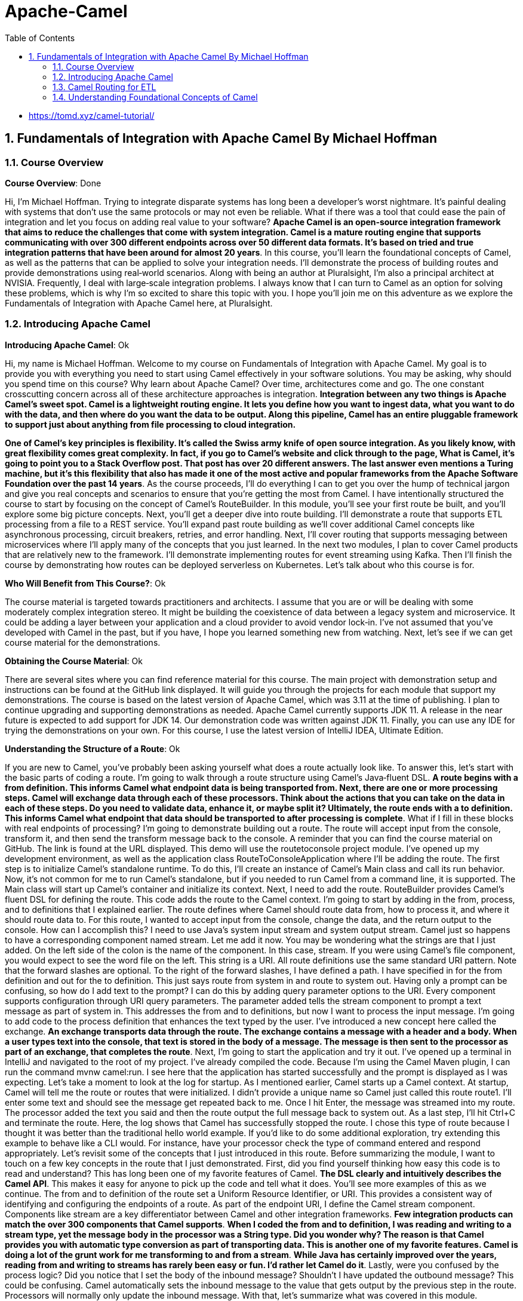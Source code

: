 = Apache-Camel
:toc: left
:toclevels: 5
:sectnums:
:sectnumlevels: 5

* https://tomd.xyz/camel-tutorial/

== Fundamentals of Integration with Apache Camel By Michael Hoffman

=== Course Overview

*Course Overview*: Done

Hi, I'm Michael Hoffman. Trying to integrate disparate systems has long been a developer's worst nightmare. It's painful dealing with systems that don't use the same protocols or may not even be reliable. What if there was a tool that could ease the pain of integration and let you focus on adding real value to your software? *Apache Camel is an open‑source integration framework that aims to reduce the challenges that come with system integration. Camel is a mature routing engine that supports communicating with over 300 different endpoints across over 50 different data formats. It's based on tried and true integration patterns that have been around for almost 20 years*. In this course, you'll learn the foundational concepts of Camel, as well as the patterns that can be applied to solve your integration needs. I'll demonstrate the process of building routes and provide demonstrations using real‑world scenarios. Along with being an author at Pluralsight, I'm also a principal architect at NVISIA. Frequently, I deal with large‑scale integration problems. I always know that I can turn to Camel as an option for solving these problems, which is why I'm so excited to share this topic with you. I hope you'll join me on this adventure as we explore the Fundamentals of Integration with Apache Camel here, at Pluralsight.

=== Introducing Apache Camel

*Introducing Apache Camel*: Ok

Hi, my name is Michael Hoffman. Welcome to my course on Fundamentals of Integration with Apache Camel. My goal is to provide you with everything you need to start using Camel effectively in your software solutions. You may be asking, why should you spend time on this course? Why learn about Apache Camel? Over time, architectures come and go. The one constant crosscutting concern across all of these architecture approaches is integration. *Integration between any two things is Apache Camel's sweet spot. Camel is a lightweight routing engine. It lets you define how you want to ingest data, what you want to do with the data, and then where do you want the data to be output. Along this pipeline, Camel has an entire pluggable framework to support just about anything from file processing to cloud integration.*

*One of Camel's key principles is flexibility. It's called the Swiss army knife of open source integration. As you likely know, with great flexibility comes great complexity. In fact, if you go to Camel's website and click through to the page, What is Camel, it's going to point you to a Stack Overflow post. That post has over 20 different answers. The last answer even mentions a Turing machine, but it's this flexibility that also has made it one of the most active and popular frameworks from the Apache Software Foundation over the past 14 years*. As the course proceeds, I'll do everything I can to get you over the hump of technical jargon and give you real concepts and scenarios to ensure that you're getting the most from Camel. I have intentionally structured the course to start by focusing on the concept of Camel's RouteBuilder. In this module, you'll see your first route be built, and you'll explore some big picture concepts. Next, you'll get a deeper dive into route building. I'll demonstrate a route that supports ETL processing from a file to a REST service. You'll expand past route building as we'll cover additional Camel concepts like asynchronous processing, circuit breakers, retries, and error handling. Next, I'll cover routing that supports messaging between microservices where I'll apply many of the concepts that you just learned. In the next two modules, I plan to cover Camel products that are relatively new to the framework. I'll demonstrate implementing routes for event streaming using Kafka. Then I'll finish the course by demonstrating how routes can be deployed serverless on Kubernetes. Let's talk about who this course is for.

*Who Will Benefit from This Course?*: Ok

The course material is targeted towards practitioners and architects. I assume that you are or will be dealing with some moderately complex integration stereo. It might be building the coexistence of data between a legacy system and microservice. It could be adding a layer between your application and a cloud provider to avoid vendor lock‑in. I've not assumed that you've developed with Camel in the past, but if you have, I hope you learned something new from watching. Next, let's see if we can get course material for the demonstrations.

*Obtaining the Course Material*: Ok

There are several sites where you can find reference material for this course. The main project with demonstration setup and instructions can be found at the GitHub link displayed. It will guide you through the projects for each module that support my demonstrations. The course is based on the latest version of Apache Camel, which was 3.11 at the time of publishing. I plan to continue upgrading and supporting demonstrations as needed. Apache Camel currently supports JDK 11. A release in the near future is expected to add support for JDK 14. Our demonstration code was written against JDK 11. Finally, you can use any IDE for trying the demonstrations on your own. For this course, I use the latest version of IntelliJ IDEA, Ultimate Edition.

*Understanding the Structure of a Route*: Ok

If you are new to Camel, you've probably been asking yourself what does a route actually look like. To answer this, let's start with the basic parts of coding a route. I'm going to walk through a route structure using Camel's Java‑fluent DSL. *A route begins with a from definition. This informs Camel what endpoint data is being transported from. Next, there are one or more processing steps. Camel will exchange data through each of these processors. Think about the actions that you can take on the data in each of these steps. Do you need to validate data, enhance it, or maybe split it? Ultimately, the route ends with a to definition. This informs Camel what endpoint that data should be transported to after processing is complete*. What if I fill in these blocks with real endpoints of processing? I'm going to demonstrate building out a route. The route will accept input from the console, transform it, and then send the transform message back to the console. A reminder that you can find the course material on GitHub. The link is found at the URL displayed. This demo will use the routetoconsole project module. I've opened up my development environment, as well as the application class RouteToConsoleApplication where I'll be adding the route. The first step is to initialize Camel's standalone runtime. To do this, I'll create an instance of Camel's Main class and call its run behavior. Now, it's not common for me to run Camel's standalone, but if you needed to run Camel from a command line, it is supported. The Main class will start up Camel's container and initialize its context. Next, I need to add the route. RouteBuilder provides Camel's fluent DSL for defining the route. This code adds the route to the Camel context. I'm going to start by adding in the from, process, and to definitions that I explained earlier. The route defines where Camel should route data from, how to process it, and where it should route data to. For this route, I wanted to accept input from the console, change the data, and the return output to the console. How can I accomplish this? I need to use Java's system input stream and system output stream. Camel just so happens to have a corresponding component named stream. Let me add it now. You may be wondering what the strings are that I just added. On the left side of the colon is the name of the component. In this case, stream. If you were using Camel's file component, you would expect to see the word file on the left. This string is a URI. All route definitions use the same standard URI pattern. Note that the forward slashes are optional. To the right of the forward slashes, I have defined a path. I have specified in for the from definition and out for the to definition. This just says route from system in and route to system out. Having only a prompt can be confusing, so how do I add text to the prompt? I can do this by adding query parameter options to the URI. Every component supports configuration through URI query parameters. The parameter added tells the stream component to prompt a text message as part of system in. This addresses the from and to definitions, but now I want to process the input message. I'm going to add code to the process definition that enhances the text typed by the user. I've introduced a new concept here called the exchange. *An exchange transports data through the route. The exchange contains a message with a header and a body. When a user types text into the console, that text is stored in the body of a message. The message is then sent to the processor as part of an exchange, that completes the route*. Next, I'm going to start the application and try it out. I've opened up a terminal in IntelliJ and navigated to the root of my project. I've already compiled the code. Because I'm using the Camel Maven plugin, I can run the command mvnw camel:run. I see here that the application has started successfully and the prompt is displayed as I was expecting. Let's take a moment to look at the log for startup. As I mentioned earlier, Camel starts up a Camel context. At startup, Camel will tell me the route or routes that were initialized. I didn't provide a unique name so Camel just called this route route1. I'll enter some text and should see the message get repeated back to me. Once I hit Enter, the message was streamed into my route. The processor added the text you said and then the route output the full message back to system out. As a last step, I'll hit Ctrl+C and terminate the route. Here, the log shows that Camel has successfully stopped the route. I chose this type of route because I thought it was better than the traditional hello world example. If you'd like to do some additional exploration, try extending this example to behave like a CLI would. For instance, have your processor check the type of command entered and respond appropriately. Let's revisit some of the concepts that I just introduced in this route. Before summarizing the module, I want to touch on a few key concepts in the route that I just demonstrated. First, did you find yourself thinking how easy this code is to read and understand? This has long been one of my favorite features of Camel. *The DSL clearly and intuitively describes the Camel API*. This makes it easy for anyone to pick up the code and tell what it does. You'll see more examples of this as we continue. The from and to definition of the route set a Uniform Resource Identifier, or URI. This provides a consistent way of identifying and configuring the endpoints of a route. As part of the endpoint URI, I define the Camel stream component. Components like stream are a key differentiator between Camel and other integration frameworks. *Few integration products can match the over 300 components that Camel supports*. *When I coded the from and to definition, I was reading and writing to a stream type, yet the message body in the processor was a String type. Did you wonder why? The reason is that Camel provides you with automatic type conversion as part of transporting data. This is another one of my favorite features. Camel is doing a lot of the grunt work for me transforming to and from a stream*. *While Java has certainly improved over the years, reading from and writing to streams has rarely been easy or fun. I'd rather let Camel do it*. Lastly, were you confused by the process logic? Did you notice that I set the body of the inbound message? Shouldn't I have updated the outbound message? This could be confusing. Camel automatically sets the inbound message to the value that gets output by the previous step in the route. Processors will normally only update the inbound message. With that, let's summarize what was covered in this module.

*Summarizing the Module*: Ok

In this module, I introduced you to the Apache Camel framework. You built your first route using features of Apache Camel. Hopefully the demonstration gave you a glimpse of Camel's simplicity and power. Next, I covered four key concepts. I focused on the process of *building a route*. This included defining the input, processing, and output steps of a route. I used the *Java DSL* for building the route. The DSL offers a simple‑to‑understand and intuitive way to interact with Camel's API. I implemented a *processor* to show you how to manipulate data in transport. And finally, I explained how that transported data is captured as part of an *exchange*. In the next module, you'll be able to take what you've learned and expand upon it with a slightly more complex route. I'll show you some additional approaches for making your route production ready, *including error handling, logging, and configuration*. The goal will be to build a route for ETL processing from a file to a REST service.

=== Camel Routing for ETL

*Module Overview*: Ok

The last module was meant to get you acclimated with Apache Camel. You saw some of the basics of route building, and you were introduced to several foundational concepts. This module is going to cover the end‑to‑end delivery of a Camel route When selecting Camel as an integration framework, there is some analysis you need to do. I'll be covering several considerations that you're going to need to make as part of selecting Camel. Some questions will include, what is the approach for middleware in your system? What type of architecture do you support? What are the key drivers for selecting Camel over other integration products? Next, I'll show you the process of designing a route. Route design starts with component selection. You need to define what the route endpoints are. You need to choose which component will service the endpoint and how the endpoint will be configured. Finally, you need to design the rules for processing the data. As a final step, I'll demonstrate implementing the route logic. Route implementation can be done iteratively. You will also need to choose a strategy for testing the route once it's built. By the end of the module, you should have a complete picture of the route building process. Let's start with analysis.

*Analyzing an Integration Problem*: Ok

In the last module, I spent time answering the question, what is Apache Camel? Now, I want to help you answer the question, why should I use Camel? Is it the right choice to solve my integration problems? Can it work with my architecture? While I can't cover every single scenario you may have, I can provide you a general framework for arriving at a decision. Starting at a macro level, you need to consider the overall approach that you or your company is taking from middleware. If you have integration products already established or cloud‑based middleware services selected, Camel could increase the overall complexity of your middleware. You should be asking yourself, what specific gap or gaps is Camel going to fill that these services can't already provide? *If this is a one‑off integration, introducing Camel means an additional container and a new set of libraries for your system*. You need to consider what impact this is going to have. It's my opinion that Camel is lightweight and viable even with only one route. Finally, I found Camel to be applicable in just about any system architecture approach. Let's cover some common approaches in more detail.

*Integration with a Monolith Architecture*: N/a

* In the current scenario, it is not appicable, so don't worry about it.

I'm showing a simplified view of a monolithic architecture. It has one or more modules, likely to correspond with domains like customer, orders, and warehouse. Usually these modules read from and write to a persistent store. How would you introduce Camel routing in this architecture? It's my opinion that Camel should be a separate service from the monolith. Keeping integration concerns separated from your business logic and transactional concerns allows you to evolve and scale each separately. There are some trade‑offs. The modules in your monolith now need to expose external services for routing. The most common question to ask yourself is, how much refactoring do I need to do to isolate the logic that you're exposing for integration? Your runtime is distributed across a network. This opens a whole host of questions, including those around reliability and observability. Finally, your code is no longer centralized and delivered as a single project. This could result in more complex development and deployment. You may be thinking those are significant challenges. Why not just add Camel directly in the application? If your integration is relatively simple, one strategy is to start with Camel inside the application, but have an eye towards future separation. You can add your route and have it communicate with an integration API as a façade to your business logic. Then, when you separate the routes, the integration API can be externalized. As you add more routes, can you think of some of the scaling issues that you might face? Let's take an example where the integration is from a file. If the file is small, the resource impact to my application will be minor. But what if I have to load a large file? What if I have to integrate more files in the future? The contents of the files are going to be loaded into memory, and the route will consume threads and CPU for processing. You should be asking, how do I assure that my integration doesn't impact important business processing by the application? Next, consider the impact of routing to other endpoints. Let's say that your Camel routes need to integrate with other services like email or messaging. Similar to the file integration concerns, what happens if these services are slow? Again, the route is consuming resources that might be valuable to key business transactions, like placing orders, for example. If scaling becomes or will be a concern, separating your Camel route from your application can greatly reduce the chance of impacting the application itself. It's not foolproof though. A large number of calls to the monolith can still have the same impact on resources. However, there are strategies for reducing impact, such as adding rate limiting to the number of requests processed at a given timeframe. Hopefully this gives you a good breadth of considerations for a monolithic approach to integration. Now let's look at another architecture type.

*Integration with a Microservices Architecture*: N/a

With a microservices architecture, the monolith has been broken up. Front‑end gateway apps have been split from back‑end server processing. The back‑end microservices are then invoked through service discovery. Some of the trade‑offs I mentioned for a monolith are likely to have been solved in the microservices architecture. For example, services are already externally exposed and distributed across the network. I'm again of the opinion that Camel routing logic is a separate service. Camel routes would call services via service discovery, similar to other gateway apps. This approach isn't without its own challenges. Again, you need to consider the impact on key business processes. Similar to the monolith approach, you can follow the strategies that limit the rate of calls to your microservices. For example, you could implement a circuit breaker that trips when a service endpoint begins to time out. Another approach I've seen is to partition out services to different clusters that serve different purposes. You could have one cluster that services requests for business transactions and another cluster that services requests for integration transactions and other back‑office processing. Another consideration is the availability and responsiveness of microservices. Additional consideration may be needed for your integration routes to support things like retry logic and error handling. With an understanding of the middleware and architecture considerations, the last step is reaching a conclusion that Apache Camel is the best option for your integration.

*Drivers for Choosing Camel*: Ok

Earlier, I touched on several features that make Camel popular, including its simple and intuitive *DSL, its support for automatic type conversion, and its support for over 300 components*. In addition to these features, there are several drivers that you need to consider when evaluating Camel. In my opinion, the key driver for choosing Camel is if you are comfortable with custom developing your integration routes. This is opposed other popular integration products such as Apache Nifi, which come with a UI, as well as drag‑and‑drop support for route building. Apache Camel is Java based, which means you need to understand Java in order to build your routes. *If your environment already has a lot of custom development, your Camel service apps will benefit from existing development tools and frameworks, CI/CD pipelines, version control, deployment strategies, and infrastructure. Another driver for choosing Camel is the type of production support that you require for your routes. Camel is a robust framework that provides hooks for viewing the metrics, health, and status of routes*. Unlike other integration products, there's no UI for Camel out of the box; therefore, there's no visualization of support data out of the box. If you are comfortable with building out your own custom view of support data, then Camel might be the right choice for you. Along with observing production status, the maintenance and administration of routes at production time is another consideration to make. *#You should be asking questions such as, do I need to increase thread count in production if processing gets backed up? Or, can I stop an individual route if it's causing performance issues? Camel support strategies for solving these; however, it requires a custom approach#*. 

*Underscoring production support, and a key to success with Camel, is a sound operational strategy. This can ensure integration services are properly managed and maintained. It can also help to keep operating costs lower. For example, other integration products are often centralized and need to always be running. Having separate Camel services means you can turn off individual service runtimes or even individual routes when not being used. Hopefully this provided you with a framework for deciding whether or not to use Apache Camel*. Next, I'm going to provide you with a walkthrough for designing an integration route from scratch.

*What Is the Integration Problem?*: Done

The integration problem for this module focuses on customer data quality. Customers self‑report data on websites. It's possible for this data to be inaccurate or incomplete. In fact, it's common for companies to have entire departments dedicated to the accuracy of customer data. Having accurate account data can support a business in a variety of ways. For example, it can assure packages are shipped correctly without additional fees or it can determine if a company is creditworthy. Let's focus on the challenge of shipping addresses. A common business practice is to send customer data to a third‑party entity and receive back address corrections. This helps assure that packages are delivered to the correct customer address. Here, you see a sample of the CSV file contents that would be the basis for this module's demonstration. Processing file contents is a common ETL integration problem. Extracting from a file needs to take different sources and formats into consideration. Transformation complexity depends on how dispirit the source and destination formats are, as well as the rules to be applied. Loading the data also has several considerations, for example, the performance and availability of the destination.

*Designing the Route*: Done

With this integration problem as our context, how do you go about designing a Camel route to solve it? I plan to walk you through my approach to basic route design. Hopefully it could serve as a foundation for your own approach. As the course proceeds, I'll build on this foundation by covering more advanced design considerations, such as notifications, error handling, and asynchronous processing. A good starting point of route design is understanding the frequency of route execution. *Camel supports several options for executing routes on a scheduled basis, including a cron‑based scheduler, support for Quartz, and support for Spring Scheduler. If your route doesn't execute on a schedule, Camel also supports a polling consumer. This approach is for more frequent execution, such as polling a file directory every 10 seconds for new files. Camel also supports executing your routes on demand*. This approach is often paired with scheduled route execution. For example, if a scheduled route fails to run over the weekend because of a corrupt file, I can fix and load a valid file and then run the route on demand.

*Component Selection*: Done

For our route, a file can be dropped to a shared drive at any time. To read the file, I'll be using a Camel component. Several Camel components support a pluggable consumer where I can define my strategy for execution frequency. What does this mean? It means that I can directly configure the component to run on either a scheduled or a polling basis. The next step is to select the components that you'll be routing from and routing to. Apache Camel proclaims itself the Swiss army knife of integration. In most cases, finding the right component is easy. For example, to route to Amazon's SNS service, you use the AWS SNS component. In some cases though, component selection is truly like a Swiss army knife. You need to check five different slots on the knife in order to find the right tool to use. The best way I found to discover the right component is to browse the main component list on the Camel website. The link I'm displaying provides the latest list. For our route, the core file component will be sufficient. If you need to read the file using FTP or from providers like AWS and Google, Camel can also support you. The file component will read the shipping address file from a file system. Along with reading the file, the component includes many other features to support your file processing requirements. Once you choose a component, it's important to look through its page on the Camel website. You'll want to explore the options, defaults, and potential challenges. This will help you prevent surprises and ensure a successful delivery. As with all Camel routes, a component is used as part of a URI to define an endpoint. *The component name is file and the URI path is a directory on the file system. One option I plan to use for the route is include. The value for the include option is a filter. The filter is a regex pattern that tells Camel if a file name in the directory should be included for processing. The second option I plan to use is the move option. After Camel processes a file, it will move or archive the file from the directory path to the value that I specify in this option*. As I mentioned earlier, the file component supports a strategy for the frequency of execution. For this route, I'll just use the default behavior, which is to constantly pull the directory for new files. Now I need to select the component type I'll be routing to. The route needs to make a REST call to a service so it would seem obvious that a REST component would be the best option. Here is one instance where component selection can become confusing. I've listed six different components that support producing a REST call. Again, making the right selection does require reviewing the component page and ensuring it meets your requirements. For most routes that need to call REST endpoints, the REST component should be sufficient. Configuring the REST component is pretty straightforward. The URI defines the HTTP method to be used in the path of the service call. The only option I plan to set is the host of the service.

*Designing Route Processing Steps*: Done

To recap the design to this point, the route will start by polling and reading a file from a share drive. And the route will end by calling a REST component with the file contents. The last step of design is to process the data from the file, transform each line, and then send the data to the service. The step of designing and implementing raw processing requires a strategy. You know your starting point, and you know your destination, but you need to figure out what steps to take in order to get there. *The Camel framework is built on the pattern of pipes and filters. In order to get the most benefit out of using Camel, I need to think about how I can break a processing problem down into chunks or steps. Each step or filter has an input and an output. The output of one filter becomes the input of the next filter. This allows me to chain the steps of processing together and easily add or remove a step of logic, if needed. Pipes then connect one filter to the next*. Throughout the design of your processing steps, you should be asking yourself, does Camel provide a feature for this requirement or do I really need to write my own logic? Ideally, you want to leverage Camel as much as possible as it reduces the time and effort of having to build, test, and maintain your own custom logic. I'm going to walk you through the strategy I follow for flushing out the processing design. I start by determining the data types coming to and from my routing components. Then, I determine what logic is needed to transform the data and complete the route. The route is processing files in CSV format. I need to read the file and format the data for individual REST service requests. At this point, I would search Camel's website for a CSV formatter. Camel supports a formatter for CSV data via the Apache Commons CSV library. What does this mean for my processing step? I should be able to use the Camel DSL to define how I want Camel to unmarshall the data. The output of this step will be a list representing each line of the file, which will make it easier to process into REST requests downstream. Now that I define the data type coming into the route, I need to determine the outbound data type. Given that I'm routing to a REST service, I need to know the content type that the service endpoint accepts. In this case, it's JSON. This means I need a data formatter that will marshall the data into JSON request objects for the service to consume. To find a JSON formatter, I would again search Camel's website. While there are several options available, I'm going to choose the Jackson library. This gets us closer to the final design, but there's still a disconnect. The REST endpoint accepts a single address update, but the list of lines represents multiple address updates. I need a way to separate the lines. A common approach I would use for this scenario is Camel's implementation of the Splitter pattern. Splitter is a routing pattern that transforms a message with a collection into separate messages for individual processing. For example, the incoming message with a list of 1000 lines would be split into 1000 messages. Those messages would be individually routed to the destination. Each line output from the Splitter is, itself, a list of columns from the row in the file. The last gap is to transform each line from arbitrary strings into the REST endpoint request object. To fill this gap, I plan to implement a Mapper class. It will be a simple bean that transforms the line from the file into a customer request object. With the Mapper in place, I now have an end‑to‑end design for the route. With the design finalized, the next step is to demonstrate implementing it with Camel.

*Structuring a Camel Integration Project*: Done

As you start a Camel integration project from scratch, there are considerations to make. The first consideration is how granular your integration service project should be. Should you have one integration project that hosts all of your routes or should each route be part of its own project? The common approach is to break out projects by a logical grouping first, such as by domain. This would result in projects like customer integration, order integration, shipping integration, and so on. If a route uses a high volume of resources, consider breaking the route out into its own independent project. This helps reduce the proliferation of projects while still meeting the need of high‑volume routes. Camel can run as an independent framework, as I demonstrated in the previous module. It can also take advantage of running on top of Spring Boot. Given the popularity of Spring Boot as a server framework, it's likely you'll need to decide between running standalone Camel or Camel on top of Spring Boot. If you're already using Spring Boot for services and applications, I would recommend using Camel and Spring together. This keeps consistency for concerns like logging, security, and discovery. Spring Boot will auto‑configure both your routes and your Camel context as part of startup, which is a key benefit of using the frameworks together. In addition to consistency and configuration, running Camel on Spring Boot allows you to route from and route to Spring beans in the Spring container. For the demonstration project, I chose to run Camel with Spring Boot because of these benefits. Another decision to make is the DSL language for your routes. In earlier versions of Camel, XML was a more popular approach. However, most implementations I see these days use the Java DSL. Given this, I chose to use the Java DSL for this project. As a general rule, you should structure your project and code to maintain a separation of business logic and integration logic. As I described earlier in the course, this separation allows you to isolate, evolve, and scale your integration separate of your business processing. Now that we've considered project structure and dependencies, let's look at how development can be approached.

*Implementing Route Processing*: Ok

Image/Pending

*The best strategy I found for Camel route development is to take an incremental approach guided by tests*. What does this look like? Let's start with the endpoints I'm routing from and routing to. Can you think of some challenges that you're going to face when coding the integration logic for these components? Think about the file component first. Would you create separate files for each scenario that you need to build and test for? What if the file is corrupt or invalid? How would you handle it? For the REST component, what if you don't own the service that's consuming your route data? How do you assert the service integration as correctly saving data? Given challenges like these, how can you make developing with these components easier? Camel offers a full‑featured test API to support faster development of routes. Included in the API is the ability to mock endpoints in your from and to definitions. Mocks provide you control over the production and consumption of data in your route. This supports inserting any exchange as part of the mock and then performing assertions on the result of the route. The mock file component can use a Camel concept called a producer template to produce data into the route. The mock REST component can intercept the exchange and perform assertions without calling the actual endpoint. This is really powerful because I can focus on quickly and accurately building the route processors before focusing on integration concerns. The next step is to incrementally add processing. One of the hardest parts of incrementally building a route is making sure that each processing step is correctly connected. For example, how would you verify if the unmarshall step actually formatted the data from the file? I recommend turning on Camel's tracing feature during development and testing. This allows you to review the exchange and verify each processing step. Once the route is defined, you can turn tracing off and then build out your test case scenarios to assert the results. Hopefully, you can see the benefit here of rapidly building your route without the complexities of determining where the file came from or if the downstream service is in a testable state. Let's see what this approach looks like in action. I'll start with implementing the routes processing logic.

*Camel Testing Concepts*

I'll be demonstrating a route implementation where I'll be introducing several new concepts as part of unit testing. The test I create will have three annotations added. The first is an interception strategy named @MockEndpointsAndSkip. It defines pattern matches for any endpoints that should be auto mocked. I just need to define the mock that should act as the replacement, and Camel will take care of the rest. The second annotation I'll add is named @UseAdviceWith. This allows you to add or change parts of the route before it started. In our case, I want to replace the file component with my own component to take control of what file gets sent. I'm using Camel's component named Direct as it's a way to directly execute the route. The last annotation will be on a member of the test class that is of type mock endpoint. This annotation is named @EndpointInject, and it will tell Camel which endpoint this mock should be used in place of. Mocks allow you to perform assertions on conditions, like the number of messages received and the contents of the message body. ProducerTemplate is a class that allows you to produce a message to the route. For this implementation, I'm going to send a file.

*Demo - Implementing Route Processing*: Pending.

Let's start the demonstration. The goal of this demo is to flush out the logic for processing. After this demo, I'll cover the next step of development where I'll integrate with the file and REST component of the route. You can find the demonstration code at the GitHub link displayed. The code is in the demos path for module 3 under the project, customer‑integration. I've opened my development environment along with two application classes. The first class is named AddressUpdatesToCustomerServiceRoute. This is where I'll define the route logic. Since I'm using Spring for this demonstration, one of its benefits is that I can annotate a route builder class as a Spring component. Camel will then take care of automatically loading it and executing it in the Camel context. Just as in the previous route demonstration, I'll start by defining the from and to definition in the configure method. If you remember in the last demonstration, Camel provided a default name for my route when it was initialized. It's always a good idea to define a specific name for your routes. As you'll see shortly, the name can be used for identification and testing or for other purposes such as logging and notifications. Since I'm routing from a file of customer addresses and decided to use the file component, I'm going to add it for the endpoint and the from definition. For now, I'm not going to define the file name path or any other attributes of the component. I just want a placeholder that I can mock out for testing. Next, we need to define the to definition of the route. I'm routing content that I've processed from the file to a REST endpoint for a customer account service. The URI I entered includes identifying rest as the component name, the method type as patch, the path as customer, and the host as a configuration. You may be asking, if you are mocking this endpoint, why can't you just put the component name like in the from definition? Even though I'm mocking the endpoint, Camel will still check if the endpoint URI is valid. What I entered was the bare minimum URI required. This is enough to run an initial test on my route. The next step is to implement the test case. I'll open the file, address‑updates‑to‑customer‑service‑route test. The first step is to annotate the @Test class with the annotations I described earlier. The first annotation tells Camel what components to mock, which, in our case, is the file and rest component. Then, the second annotation tells Camel that I want to @UseAdviceWith for enhancing the route. Because I'm using AdviceWith, Camel isn't going to automatically start the route for me. I'll need to autowire the Camel context and call it's start method in the test. I want to be able to produce a file to the route, so I'll also autowire Camel's producer template. In the test method, I can call this ProducerTemplate's sendBody method to send any content I want into the route. The benefit is that I control what information is passed to the route and tested. I'll be adding this method shortly when building out the test case. The last member I need on the test class is the mocked endpoint. I'll add it now. Camel has a mock component that defines the endpoint URI that I want to replace. I can then use this restEndpoint test member to make assertions on data that gets passed. Now, I need to complete my test case. I wanted to find how the file gets produced to the route, and then I wanted to find the expectations for the mock that consumes it. Similar to the mock, I'm going to use Camel's AdviceWith to replace the from definition. The static method I've used intercepts the start of my route. It updates the route by replacing the from definition with a direct component. I've also included an arbitrary name for the URI of file:start. Now I can use the producer template I defined to send a file into the route, but first I need an instance of a file. Let me add that now. I provided you a CSV file of the addresses that are being updated. Did you notice that I'm using the type, GenericFile? This is actually a Camel class for wrapping file processing as part of routing. It's significant because you need to make sure you are producing the same content as the component would. Otherwise, you may get different results or errors when you move to integration testing or full route execution. The next step is to add the producer template call. The sendBody method will send the file to the route via the direct component that I defined. This is a basic pattern that you can follow for most production of content to a route. The last step of the test is to tell Camel what the mock REST endpoint expects. I'll add the expectation and assertion calls now. These two lines of code tell Camel that I expect one message to be sent to the REST endpoint and to assert all validations were satisfied. This should be all I need to get a passing test. Let me run the test. I'll open up a terminal window. And in the terminal, I've navigated to my project. I'll run the command to execute tests, which is mvnw test. Here you can see that the test completed successfully, and the file was sent through the route. Let's scroll up and review the logs. This line shows that Camel applied the mock endpoints and skip annotation. Next, let's look at how Camel configured the route using AdviceWith. The log shows how Camel replaced the from definition, including displaying the new route definition. Then, the log tells me that the mock of the REST endpoint was successful. If I scroll down, I should see the assertion. Here, the assertion tells me that the exchange message successfully made it through the route. Once I'm finished coding the route, I'll return to this test, and I'll enhance it to check for actual content. Let's build out the processing steps, next. First, I want to show the tracing property that I mentioned earlier. I'll open the file, applicationtest.properties. This property will provide me with trace‑level details on my route, including the type and contents of the exchange. It's really helpful for supporting initial development, as you'll hopefully see shortly. Open up the route builder again. The first processing step is to unmarshall the file data that gets produced to the route. In order to accomplish this, I need to tell Camel to format the file data. I've already defined a Spring bean for this. I'll add the CSV data formatter as a member of the class, and then include it as part of the constructor. Now I can add the unmarshall definition to the route. Let's open up the terminal window again and run the test. I want to call out a section of the logs. You can see here that the tracing information tells me the Exchange Id, the BodyType, and the data inside the body. It's a good way to initially verify that the unmarshall worked, as the result was an array list of rows from the file. Next, I'll go back to the route builder and add the remaining steps. If you remember from the design, I need to process each row in the list from unmarshalling. The reason is that my REST endpoint only supports a single customer record. I'll define a splitter. The splitter takes something called an expression. Camel supports a full API for expressions that allow you to perform evaluations against an exchange. For example, we could check if the exchange contains certain text or is of a certain type. In this case, I just need to use an expression to get the body of the exchange message. Let me enter that now. Camel will now route each row from the file through the remainder of the route definition. Since our REST endpoint doesn't expect a comma‑delimited string, I need to transform each row into a request object. I've already created a simple mapper for this called address‑update‑line‑to‑customer‑mapper. I'll define the processing for that. What I've specified is a bean definition. As the name implies, I can route the exchange to any bean in my container. Camel supports its own bean container. And since I'm using Spring, I can also route to Spring beans. The second parameter passed to the bean definition is a specific method on the Mapper class that will be executed by Camel. Let's open up the Mapper class. If you look at the method signature for the process method, you'll notice the parameter is a list. Is this the parameter type that you were expecting, or were you expecting a Camel class such as Exchange? One of the benefits of routing to a bean is that Camel will take care of the mapping of the body of the exchange to the method input for you. This is also a way for you to integrate with other APIs or common libraries. For example, you could have a common library to send notifications to Slack and have your routes use bean definitions for calling the API. Let's return to the route and finish the processing logic. To recap the processing, Camel will unmarshall the CSV data from a file using a CSV data formatter, split the lines to be processed individually, and then each line will be mapped to a customer object. I now need to marshal the object into JSON format so that it can be sent to the REST endpoint. I'll add the code now. I've defined marshaling using a JSON formatter. Camel will use the Jackson library to perform the formatting, as I included it as a project dependency. Let's run the test again to see the results. Here, we can see the trace of each step in the route and the input to the step. The unmarshal step accepts a generic file and returns a list. This list becomes the input to the splitter, which will separate each line into its own subroute. The mapper bean accepts the list of data from the line and returns a customer object. Finally, the REST column's made with a JSON string, representing the customer to be patched. Let's open the route again. The processing logic is now in place, but I'm still using mocks for the from and to definitions. Let's address this.

*Implementing Route Integration*

In the previous demonstration, the route endpoints were mocked so that I could rapidly develop the processing logic. The next step is to complete the definition of the file and REST components. Let's consider the file component first. I'm showing what the updated file component configuration is going to look like. The URI path is the directory of the shared folder. To support different environments, I'm going to set it to a bind variable. Similarly, I'm using a bind variable to define the file name pattern that should be processed. Finally, I'll use a bind variable to define the directory where the file should be archived to after processing. This is the minimum configuration needed for the file component. Now let's look at the REST component. The REST component will also make use of bind variables. However, I have an interesting problem that I discovered when I was doing integration. I needed to send the customer ID in the path for each request. Camel's to definition does not support dynamically computed endpoints. Therefore, I need to switch to using the toD, or to dynamic, definition instead. I'll also need to update processing logic so that the toD definition can access the customer ID. The REST endpoint then is defined with an HTTP method, in this case patch, and a path. Note here the exchangeProperty uses a different syntax for binding. This binding is Camel's Simple Expression Language. It's a very powerful and easy way to access data in the route, including data from the exchange. Finally, a host parameter is defined, again with a bind variable to support different environments. Once the components are configured, the next step is testing the integration. This step is often the most challenging. I do recommend writing automated integration tests when it's possible and when it adds value. Heavy confidence in your route execution is important. That said, I often find myself limited in the amount of automated integration testing that I can perform. One approach that helps with these limitations is to leverage mock servers. Mock servers proxy real requests and can return mocked responses. One key benefit is that I can get a repeatable response from the route destination. You may find yourself running tests manually. I recommend using a tool or script. This can ensure consistency in testing, rather than just dropping a file in a directory and hoping that it works.

*Demo - Implementing Route Integration*

Let's complete the route for this module. Once again, the project can be found at the GitHub link displayed. I'll continue to build up the customer integration project in the module‑3 path. I've opened up the RouteBuilder class. I'll be replacing the from definition with a configured endpoint. The bind variables point to values found in the application properties file under the Project Resources folder. Again, the benefit of externalizing these values is that I can change them in each environment that I deploy to. Another benefit is that your automated integration tests can be configured to use a different directory path and file name than your normal runtime. At this point, it's a good idea to revisit the unit test and make sure it still runs successfully. As you can see in the log, Camel's AdviceWith was able to replace the matching from definition after _____ _____ endpoint. Let's go back to the RouteBuilder class. Now I have to address the to definition of the route. The route destination is a REST controller that I've already included in the project. Let me replace the to definition. To reiterate, I need to dynamically change the endpoint at runtime, which isn't supported with the common to definition. I'm going to use the toD definition in order to support this. I've included a bind variable for the host parameter. The endpoint path is customer/customerId. You may be asking, how does this customerId get set? What is an exchangeProperty? As I've described earlier, the input to each step of the route is mapped to the output from the previous step. Given this, I need a way to store data that's available across multiple steps of the route. An exchangeProperty is metadata that is available across route processing. Let me add the setting of this property now. What this line of code does is set a property on the exchange with a key as customerId. The value uses a simple expression to get the customerId attribute off of the message body. Id is an attribute on the message created by the bean definition in the previous line. In the dynamic to definition, I'm again using a simple expression to access the exchangeProperty using the key name. Now that both endpoints are configured, let's again go back to a terminal and run the unit tests, and it seems the test failed. If I scroll up, I'll see the error. Here, you can see the real issue. The endpoint path changed to include an ID, and as a result, the path wasn't matched to be mocked. I've also switched to use a dynamic to definition which means I need to change how I code my unit test. Let's open the Test class up again. The problem with my test is the EndpointInject annotation doesn't match the dynamic route. I need to change the strategy for mocking the REST endpoint. I'll first remove the EndpointInject annotation and MockEndpoint instance. Rather than having it as a test member, I'll just create a local variable to retrieve the mock from the camelContext. This will ask me to retrieve the mock, but how do I tell Camel to match the dynamic endpoint? To do this, I'll use AdviceWith similar to how I replaced the from definition. This line of code will tell Camel to replace any dynamic to definition in the route with a mocked dynamic to definition. This should be all that's needed to fix the test. Let's open a terminal and try it. And if I scroll up in the log, I could see that AdviceWith worked and my mock assertion succeeded. The last step in this demonstration is to try actually executing the route in full. Let's open up a few terminal windows. In the first terminal, I'll run the project using the command mvnw exec: java. Here we see that the log says that the route is started and listening for files at the path C:\integration‑file\in. You will need to make sure that this path and the archive path and the properties file exists first before running the command. I'll open the second terminal window now. In this window, I'll copy a test file from my projects resources directory using the Windows command copy. Now I'll go back to the Camel runtime terminal, and in the log I see all three patch requests as a result of processing the file. This means that I've successfully ran my Camel route. This completes the demonstration.

*Module Summary*
In this module, you completed the end‑to‑end development of a Camel route. You learned about options for selecting Camel for your routing needs. You implemented a route based on a design. You used the strategy that was driven by tests to flush out process implementation. Then, you configured endpoints to complete the route integration. Hopefully you observed some of the benefits of Camel for building your integrations, including testability and support for rapidly developing an integration route. In the next module, you'll get to explore enhancing and hardening your integration routes. I'll be exploring several key concepts, such as error handling, notifications, asynchronous processing, and key enterprise integration patterns.

=== Understanding Foundational Concepts of Camel

#*How Camel Supports the Message Pattern*#: Done

image::images/message-pattern.png[]

---

image::images/message-exchange-ps.png[]

This module focuses on several foundational Camel concepts. I plan to cover *Enterprise Integration Patterns*, as well as *crosscutting integration concerns like error handling and parallel processing*. In order to cover all of the topics in this module, I don't plan to have live code demonstrations. I've created sample code though for you for each topic. As with previous modules, all code for the course is in the following GitHub repository. You're going to find the examples for this module in the demos folder, module‑4. Apache Camel is based on patterns that you can find in the book, *Enterprise Integration Patterns by Hohpe and Woolf. The book covers about 60 patterns, including the Splitter pattern and Pipes and Filters pattern that you saw in the previous module*. I'd like to start by covering the core pattern of message and then describe how Camel implements it. Let's start by thinking of some ways that a message can be constructed. 

*The first pattern* for message structure is an event. This pattern is often implemented as an observer. Events are published to a message broker, and then one or more subscribers listen for the notification. In the example message I'm displaying, the body contains a customerId and an eventType of delete. One possible scenario for this example is that an accounts receivable service is observing these eventTypes, and it's going to soft delete invoices and financial records for the deleted customer. 

*A second message* construction pattern is a document. A document message contains a record of data that gets transferred from the producer to the consumer. An example I'm showing is sending log messages from an application log reader to an aggregator of log data. A common question is, what's the *difference between an event message and a document message*? For me, the difference between an event and document message is more evident when looking at a Publish and Subscribe Channel. The book Enterprise Integration Patterns describes this difference well. If you think about timing and content, an event message in this type of integration is short‑lived. Timing is often more important than the content. Once all the subscribers receive the notification, the message is no longer relevant. Given this, the content of events usually have little to no data. Often my event messages will only include an entity ID, an entity type, and an event type. If I include more content to the event, it's possible that the data is going to become stale by the time the receiver processes it. Instead, I prefer that the subscriber pull the content needed at the time of receiving the notification. On the other hand, a document is less about timing and more about the content. Take the example from the previous module. Updating the shipping address of customers meant sending several data attributes as part of the message. As files are sent in frequently, it's more important that the data be sent to the consumer successfully than the notification of an event. As a consumer of the message, I may or may not apply rules or even persist the data that I receive. *When thinking about event streaming, events are actually a combination of the Event Message pattern and Document Message pattern. The event is still a notification that something has happened, but the message includes content to represent what was changed*. When the event is produced to a topic, it gets persisted in the stream. This is different from the publish and subscribe approach where the notification is no longer relevant once it's read by all of the subscribers. With these patterns and approaches in mind, how does Camel realize the message pattern and support these approaches? Messages are the way that Camel transports data as part of routing. It's flexible enough to support event and document messages, as well as different event integrations. *The Camel message has four main constructs. Every message has a unique ID assigned to it by Camel. Headers are key‑value pairs that store metadata about the message. Some examples of headers include a correlation ID from the message source, content encoding, and a creation timestamp. As some components support attachments, such as email, Camel has included an attachment construct in the message as well. Finally, the body of a message in Camel is of type object. As a result, Camel can support any type of halo that needs to be sent as part of the message*. Later in the course, I'll be diving into practical usage of Camel messages in both event‑driven and event‑streaming implementations. As you learned in the previous module, Camel doesn't just send messages through a route. *It encompasses the message in an exchange. Camel uses an exchange to support different approaches to sending messages through a route. These approaches are called message exchange patterns. The most common approach is InOnly, as messages are usually one way. InOut is also supported in cases where a reply message is sent, such as when submitting a web request. Similar to how Camel created an ID for the message, Camel is also going to create a unique ID for the exchange*. As you learned in the last module, the exchange also supports a map of properties that lasts for the duration of the exchange's lifetime. If there's an error that occurs during route processing, Camel's error handler will add the exception to the exchange. *Finally, the exchange contains both an inbound and outbound message. If your exchange pattern is InOnly, then the out message will not be set since a reply is not expected*. Hopefully, this helped provide a deeper view into the Camel message structure and Camel exchange structure. Next, I plan to dive into the exception on the exchange, along with other error handling concepts.

*How Camel Supports Error Handling*: Done

When I showed you how to route from a file to a service with Camel, I only covered happy path scenarios. But what if the file had invalid data? What if the REST service wasn't available? Integrations are complex. *Any number of things can go wrong in routing. Given this, Camel offers multiple ways to handle errors*. 

Unfortunately, having different approaches to error handling presents a tradeoff. It can be difficult to learn and understand all of the error handling options that are available and when to use them. *My goal is to teach you the fundamentals of error handling with Camel and provide you an error handling strategy that can be used for most of your routes*. 

*Let's start with the type of errors that you might encounter with Camel. At a container level, you have a number of concerns around the start of the Camel context and start of the routes in the context*. 

*At a route level, you have two main concerns. First are the components that you're going to route from and to. Each component will have its own unique set of errors that can be encountered. For example, in this route, the file component could present an error for a missing directory. The REST component could present HTTP errors if a server error occurs or if a resource isn't found, The other concern at a route level is the individual steps of processing. You'll either encounter errors with Camel processors or with your own custom logic. In this route, invalid data could result in a failure to unmarshall or map the data for the REST call. With these types of errors as context, let's look at the ways that Camel supports handling errors*. 

*Camel uses JMX to provide container‑level management of the Camel context and Camel routes. Included are various pluggable health check strategies. This feature can support you if routes become unavailable or unstable. Camel has several types of error handler policies that can be defined across a context or for a specific route. Based on the policies, you can set configurations, such as having all exceptions be retried or having all errors be logged to a dead letter queue. It's also possible to roll your own error handling strategy if Camel doesn't meet your needs. More fine‑grained control is available to define policies for specific exceptions. For example, if you only want timeout exceptions to be retried, then you can configure that exception type accordingly. Camel also provides a try, catch, and finally block that's similar to java's concept for try, catch, and finally. This gives you the most control over a specific section of the route. For example, you can use this construct to check for data validation errors at a step of your route processing. Finally, each Camel component will have its own strategy for error handling support. Let's take the file component as an example. If the directory it polls is not available when the route starts, by default, a new directory is going to be created. If you don't want that behavior, you can change the configuration, and the component will instead throw an exception when the directory isn't available*. In the next few sections, I plan to cover the last four of these strategies as I felt operational concerns were beyond the scope of the course.

*Implementing Route Error Handling Policies*: Doing

* C:\nc\Temp\fundamentals-of-integration-with-apache-camel-1.m4

Let's dive deeper into the strategy for route‑level error handling policies. I'll start with the default behavior for handling errors in a route. Here's a simple route. If invalid data is produced into the route, an exception is thrown. In this case, it's a *custom exception type*. If I have a test method where I send three valid messages, but one invalid message, what's going to happen to the invalid message? Even though I throw a specific exception type inside the route, Camel still throws its own exception type of CamelExecutionException. Why doesn't Camel just throw my exception type back? The last section demonstrates why. Camel sends the exchange as part of the CamelExecutionException. It then stores your invalid data exception inside the exchange. The exchange exception is the same attribute I described earlier in the module. Camel will also log the stack trace and routing history for you so that you can determine what the error was and when it occurred during the route. A final note, once the exception occurs, the exchange will break out of the route. *The reason for this is that the DefaultErrorHandler does not have a retry policy initially configured. How would you retry the error? Here's an example of a route where I have explicitly defined and configured the DefaultErrorHandler. The errorHandler supports a builder where I can configure redelivery, including the number of retries, delay, and logging details. Redelivery happens at the point of error in the route. I'll cover more on retries later in the course. For now, it's just important to know that it's available as part of error handling*. 


*Camel supports multiple error handlers and policies. These can be applied to all of the routes in a context or to a specific route. You've just seen the DefaultErrorHandler. Errors are logged and likely captured in something like an ELK Stack. From there, you can analyze the failed exchange and determine what needs to be done about it*. 

*The Dead Letter Channel handler is an implementation of the Enterprise Integration Pattern with the same name. With this strategy, Camel will send the failed message to a dedicated endpoint. The TransactionErrorHandler is similar to the DefaultErrorHandler; however, it's used when the route is participating in a transaction and you need to support rollbacks*. 

*Note that this error handler type uses Spring transactions, which in turn means you must include Spring in your integration project. The error handler called NoErrorHandler simply turns off error handling in the route*. 

*Finally, the LoggingErrorHandler is deprecated; however, it was intended to only log the error*. 

You may be asking which error handler should I use in my routes? Here's the route from the previous module. If an error happens at any step in the processing, it's likely the data is bad and the original file needs to be fixed. It would be sufficient to just log the error. It's possible the REST endpoint times out, so redelivery might be required. If an error is logged, then I can query the logs and find the root cause. *In scenarios like this, where only the log needs to be captured, I would recommend using the default error handler policies with logging*. 

The *Dead Letter Channel strategy* is most commonly used with messaging. Here you see a route where the message is processed from a queue. If an error occurs, rather than sending the error to a log, the Dead Letter Channel will just route the message to a queue. Usually this happens when the message can't be processed. A recent example where I used this strategy was part of de‑duping incoming messages from Amazon's SQS where I sent duplicate messages to a dead‑letter queue. 

The *TransactionErrorHandler* is not a strategy that I've used as I normally prefer routing to services rather than committing directly to a database in my routes. That said, if you are using transactions for your routes, it would be likely that you'd use the TransactionErrorHandler as it supports rollbacks. Can you think of a gap if you only use these error handler strategies on your routes? Every exception would have the same error handling policy applied. Next, I'm going to dive into more fine‑grained control of exceptions.

*Handling Specific Exceptions in a Route*: Good, but lot of code level details. I can come back here while implementation is in progress.

*Depending on your route, you may need more fine‑grained control over error handling. Let's look at how you can accomplish this. In this scenario, if I use the DefaultErrorHandler with redelivery, it's going to redeliver on any exception throughout route processing. If the data is invalid, it would make no sense to redeliver the message to say, the mapper, because it would always fail. On the other hand, if I get a timeout exception calling the REST service, I definitely would consider retrying the message in case the service was temporarily down or overloaded*. 

How can I do this with Camel? Camel supports two route definitions for you to define how to handle specific exceptions. The *first* is the onException definition. With this definition, you can specify an exception type and the policies on how to handle the exception. It can be used in combination with the error handlers that I detailed earlier. Any policies of the onException definition will override what was defined by the error handler. Second is the doTry, doCatch, and doFinally definitions. These are equivalent to the try, catch, and finally blocks that you find in the Java language. A key difference with these definitions are that they are only scoped to the route where they are defined. Along with these definitions, each Camel component can also define a set of attributes to configure how errors should be handled. As an example, the file component may throw an error if the file directory doesn't exist. 

Now, let's take a look at each of these in some detail. Here's a route where I've specified two onException definitions. I've defined a type and action to log the message. I also set handled to true, as I want onException to handle the error so that routing won't continue. This certainly gives you more control over specific exceptions. If I want all REST timeout exceptions to be redelivered, then justifying a single onException block to handle them may be sufficient. But what if I have two REST calls, yet I only want one of them to redeliver the message? This is where doTry, doCatch, and doFinally can help. Here's another test route. Unlike the error handler and onException definitions, the doTry and doCatch blocks are defined inside the route. When the first process definition throws an exception, the doCatch will handle the error and execute a separate process to log the error. Hopefully you could see the difference between this construct and other error handlers as it focuses on a specific part of the route and specific exceptions. Here's an example where a file component is configured for a route. I've set &autoCreate to false. This means the directory where the file was to be read from won't be auto created if it doesn't exist when the route starts. I then set directoryMustExist to true so that an exception will be thrown if it doesn't exist. Finally, I have to bridge the component to the Camel error handler. Now, when the route starts, if the directory doesn't exist, an exception will be thrown by the component. I'll catch the exception and be able to log it, send the notification, or even stop the route completely. I've shown you the different ways that Camel supports error handling. But you may be asking, how do I use one or more of these approaches in my routes? Is there an overall strategy that you should follow? To answer this, I'm going to revisit the route from the previous module.

*Implementing an Error Handling Strategy*: Later. Lot of code for implementation level details

There are any number of different ways that Camel could be used for integration. With over 300 components, it would be impossible for me to cover every possible error scenario that you need to consider. What I can do is provide you with the basic framework to follow when you implement error handling. To do this, let's revisit the route from the last module. To start with, you want to consider the general policy for your route. This is done by defining an error handler. For this route, I don't have transactions and I'm not using messaging; therefore, I'm going to just define the default error handler with error logging. Let's see the code for this. Here you see the route definition where the default handler is implemented. First, I define a logger instance with my routes class name. Then I define the error handler before the from definition of the route. Now, any errors on the route will be logged to the appropriate logger. Let's go back to the route design. Now that I have an error handling policy across the route, I need to consider specific errors. Since Camel is built on the concept of pipes and filters, a good strategy is to analyze each step of the processing from the start to the end of the route. Let's focus first on the file component. The strategy here is to consider what errors could happen and how you would handle them. Take the example of the directory where the file is read from. By default, the directory gets created if it doesn't exist, but in most cases, that's not what I would prefer. It's likely I missed a step in deployment. I may need to assure the directory is mounted and has permissions, for example. I prefer that the component error out if the directory doesn't exist. To do this, I'd configure the file component to not create the directory when the route starts. I'd also configure it to throw an exception if the directory doesn't exist. My error handling strategy would then be to catch the specific error. Let's look at some sample code that accomplishes this. Here you see the updated code for handling the directory error in the file component. This is the same from definition I previously showed you. I set three configurations to assure an exception gets thrown if the directory doesn't exist. When the directory doesn't exist, the file component will throw a GenericFileOperationFailedException, which I catch with the onException definition. Along with handling and logging the error, I also have introduced a doTry and doCatch definition. This block shows how I could stop a route. The reason I'm doing this is because I want to pause polling and have a health check alert be fired so that someone can fix the error. If I don't stop the route, the file component will keep polling and throwing errors. Once the directory is fixed, I have several options for starting the route again, including using Camel's management extensions. With the file component addressed, you can continue through the remaining steps of your route. For each step, consider whether a specific exception or exceptions needs to be handled. A viable approach for surfacing these exceptions is through unit testing. For example, send a corrupt file through your route to see what happens. You can also look at the code for the component for hints on what exceptions maybe encountered. In the unmarshall step, I'm using a CSV data formatter and reading a file. I would lead with the default error handler here because if the file can be read or formatting throw some other error, the best I could do is log the error. I probably also send a notification so that somebody can analyze, fix, and resubmit the lines of the file. The splitter step is similar to the unmarshall step in that if an error occurs, there is not much I can do outside of logging it. In the step where I map a row of the file to a Java object, I could consider handling a specific exception. Why? If the producer of the file wants to know which rows had errors, I can validate each attribute and provide more specific details about the error or errors that occurred. Also, I could consider persisting the failed rows somewhere so that I can provide the producer of the file report with just the failures. From marshalling to JSON, I would again just like to log the error and use the default error handler. This leaves us with the last step in the route, the REST component. Similar to the file component, there is a number of errors that can be encountered. Some possibilities are that the service may be down, the customer may no longer exist resulting in a 404, or the service may be slow resulting in a timeout. This certainly seems like a candidate to handle specific exceptions. This is the onException definition for exceptions from the REST component. There are two things that are interesting about it. First, notice that I can list more than one exception to follow a specific exception handling policy, and second, I've included additional configurations in the onException builder. I have defined maximumRedeliveries and redeliveryDelay. This means that any time an HTTP operation or socket timeout exception occurs in the route, the message will be redelivered to that specific segment of the route, which in our case, is the REST component. It will retry the message up to two times and include a delay of 5 seconds between each retry. I'll be covering more on redelivery in the next section. With the REST component logic reviewed, I've completed my analysis for error handling throughout the route. To summarize the strategy, start with an overall error handling strategy, then analyze each step to call out specific exceptions that need to be handled. To service the errors that need to be handled, leverage unit testing and integration testing. Next, I plan to cover some concepts around building more resilient routes.

*Building Resiliency in Camel Routes*

Up to now, I've been mostly focused on logging errors that occur in a route, but there's other patterns that you can follow to build in resiliency for your routes. In this section, I plan to provide details and a code sample for two key resiliency patterns. Then I'll highlight additional patterns and policies that are supported by Camel. Here's the retry pattern that I touched down in the last section. Retry is a common approach to use when the integration to an endpoint results in a transient error. Here I'm showing that a service has become temporarily unavailable. Oftentimes, I've seen this as the result of performance degradation in the service. It may be under load and resulting in socket timeouts. If the operation is idempotent, I could send the request again after a period of time, assuming the performance has improved and that the service will respond. *As you saw in the previous section, Camel supports the retry pattern using a redelivery policy. The policy is defined as part of the onException definition. Here are just a small number of the options that are available to you in a redelivery policy. You can tell Camel how many times to redeliver the message, the delay between messages, and how to log redelivery attempts*. Redelivery can be highly customized, including adding additional processing logic to the retry. Note that Camel will only retry from the point of in route where the error occurred. The message will not be sent back through the entire route. This resiliency pattern is the one that I use most frequently in my integration routes. If you're using Camel at an enterprise scale, it'll likely be that you'll create a baseline policy for redelivery across routes, such as all service calls should have a max number of retrieves set to five. Then you can enhance the policy on a case‑by‑case basis. 

*Another resiliency* pattern is throttle. This is commonly used to prevent overloading downstream servers. It's also a viable strategy for limiting compute costs from service providers when load increases. Here you see the most common definition of throttling in a route. This tells Camel to process a maximum of 25 requests for each 5‑second window of time. Along with retry and throttle, Camel brings several other resiliency features to the table. 

*Camel has built‑in support to load balance messages across multiple endpoints. The load balancer can be configured to failover to a different endpoint based on an exception thrown*. 

Camel also supports pluggable options for implementing a *circuit breaker*. With Hystrix, deprecated, another viable option for you might be Resilience4j. Finally, I previously described using the Bulkhead pattern for partitioning microservices. Similar to the Circuit Breaker, Camel can also support bulkhead through pluggable actions. That completes what I plan to cover for resiliency. I have one last topic related to handling errors in Camel. I'm going to cover topics around observing your routes.

*Observing Your Routes*

When something goes wrong in your integration routes, you don't want your end user to be the first to notice. You need to have a strategy for observing your routes. This may mean sending a notification to a Slack channel when a file has completed processing. It could also mean sending a push notification to a support user's device when an error threshold is met. Let's look at some of the considerations I make when *I'm defining observability on my routes. From my experience, having a tool like ELK to ingest and analyze data from your routes is critical to successful observation. You see a feature like Kibana watchers will notify your support staff of raw processing and route errors. Commonly, I'll set up watchers to notify when an error threshold is met in my route and when scheduled processing starts and stops for key events. If you're leveraging distributed tracing in your systems, Camel can also take advantage of instrumentation from libraries like Zipkin and OpenTracing. Earlier in the course, I mentioned that Camel does not come with a UI out of the box. It does offer a set of management APIs that support monitoring your routes. It may be useful to build a small UI to display key monitors such as the number of exchanges processed for a route. Jolokia or JConsole may be an option for you as well. You may also consider logging this management information so that it can also be observed in your analyzer. Let's start with a basic example of notification with Camel. Here's an onException definition where I'm setting a notification anytime a specific exception occurs. I'm using the Slack component from Camel to send the exchange message through a webhook. Along with Slack, Camel supports multiple components for sending notifications, including email and push notifications. In some cases, you may need to roll your own process for notifications such as with Microsoft Teams. Take a minute to think about the notification code in this example. What happens if a service is unavailable for several minutes? It's possible that it will flood my notification channel with hundreds or even thousands of messages. Notifications can be an asset for observability, but just make sure to consider the frequency in detail*. 

Along with components to support notifications, Camel also supports various notifiers for logging, published events, and JMX. Here, I'm showing an example of using the PublishEventNotifier. This notifier gets configured as part of a context that allows you to direct events published during routing to an endpoint. The notifier allows you to turn on or off specific event types so that you can focus on the events that are most interesting to you. This is the endpoint URI where events are sent to. A potential use case for logging these events is to refine tracing for analyzing your route processing and route errors. Given the volume of events, it's important to filter out the events that you don't need, otherwise you risk overwhelming the destination. I'm showing example code for using Camel's implementation of the wireTap pattern. WireTap essentially acts as a one‑way fork in a route. In this example, a shallow copy of the exchange will be sent to the direct traceroute. WireTap is a great way to help with debugging and analyzing the exchanging of a route. It can also be used to satisfy some auditing requirements. Let's look at one more concept around observability. Camel supports a definition called *onCompletion* that can be used when a unit of work is complete. In the case of the last module's route, the completion of a unit of work represents the file being processed. Here's the onCompletion definition. When the file is finished being processed, I could send a message out to a Slack channel, just as an example. That covers the observability of Camel routes. In the next section, I plan to cover some foundational message routing patterns.

*Implementing Message Routing Patterns*: Pending

In the last module of the course, I implemented a route that included a Splitter. Splitter is one of 12 enterprise integration patterns for message routing. In this section, I plan to revisit this pattern, as well as several other common message routing patterns. When you think of the Splitter pattern, just think of an iterator over a collection. The Splitter copies the original message and then only sends a part of it in the route to be processed. The message can be split however you want, though most commonly it's used to split a list of elements. Each step of the iteration, the Splitter checks to see if there are elements left to process. Once the list is exhausted, then the Splitter routing is complete. Here I'm showing the logic for the customer address route in the previous module. The unmarshal step resulted in a list of rows from the file. I then used the Splitter to split the body. The Splitter then iterated over each list element and set the individual row through the remainder of the route. There is one topic I didn't cover last module that is relevant to the Splitter. What is going to happen to the performance of this route if I have to process a file with tens of thousands of rows? By default, the Splitter is going to process each element synchronously. How can I improve the performance? Here's the same route, but I've added an additional part to the Splitter definition. By defining parallelProcessing in the Splitter, each element will be processed asynchronously through the route. Camel will define a default ThreadPoolExecutor for the Splitter to use, though you can customize it with your own ThreadPoolExecutor if you wanted. This could be a viable improvement for your route performance when you need to process a large dataset through Splitter. Let's look at the next message routing pattern. The Aggregator takes the opposite approach of the Splitter. This message routing pattern acts as a collector for related messages. The messages are then grouped and sent as an individual message to the route. Here I'm displaying an example of an Aggregator. This is a recent scenario where I needed to use an Aggregator. As change events occurred on various customers, I could collect the customer IDs for the change events and then send through a batch of IDs to a downstream service for processing. Let's walk through this aggregation definition. First, you want Camel to identify which messages need to be aggregated. This is called the correlation expression. In my case, I group change events by their eventType, so I aggregate customer events for creations, updates, and deletions. Next, as change events are being routed to the Aggregator, I need to tell Camel how to collect them. Camel comes with a set of aggregation strategies out of the box, or you could create your own custom strategy as I've done here. Finally, you need to tell Camel when aggregation is complete. In my scenario for change events, I completed aggregation every 5 minutes. Here for testing, though, I'm just completing when four messages total have been received. This is a powerful pattern, but it also introduces some complexity. Can you think of what would go wrong with this pattern? What if you get a burst of messages to aggregate? The increase in value could impact the performance of collecting messages and it could result in increased memory usage. It could also overwhelm your downstream consumer. When you consider using this pattern, make sure to review what Camel provides for handling these scenarios. Let's look at the next pattern. The Content‑Based Router is another common enterprise integration pattern for message routing. In this pattern, you apply some set of rules to determine where the message should go. When Message 1 enters the route, the Content‑Based Router will look at some expression and determine if it needs to go to Endpoint 1. When Message 2 and Message 3 enter the route, the same expression will determine that they need to go to Endpoint 2. Let's look at an example. This is a sample Content‑Based Router. A common approach for content‑based routing is to use Camel's choice when definition. This is similar to Java's if, else‑if, and else construct. I'm using a simple expression to check the header.eventType. Each when clause will then send the message to a separate route for processing based on the eventType. I've also defined otherwise in case I get an eventType that hasn't been specified. Let's look at one last message writing pattern. There's a potential challenge you may run into with content‑based routing. What if you don't know the steps of processing or the destination at compile time? What if you need to route the message dynamically? Camel implements two integration patterns to support dynamic runtime routing of messages. Routing Slip is used when your ruleset for dynamic routing can be determined up front. Dynamic routing is used when your ruleset could change dynamically as the message is being routed. Let's look at an example. This is an example of a Routing Slip where a producer may provide either a full customer or a partial customer. If the customer is partial, I need to use message enrichment to get the full details. The process method will dynamically build a tokenized string of endpoints. Camel then will route the message to each endpoint in order. Here are the direct endpoints that the Routing Slip may or may not route to. For the example, I'm just manually updating the data. In practice, you may call an external service to enrich your message for each of these subroutes. With that example complete, I plan to cover one last topic in this module around asynchronous processing of messages.

*Implementing Parallel Processing*

The last foundational concept I plan to cover in this module is parallel processing. Just like in Java development, multithreaded route logic brings a whole host of considerations and complexities. I won't be able to sufficiently cover all the nuances here, but I will try to guide you on the key aspects. Let's start with some key patterns where Camel adds support for parallel processing. I've already shown you how easy it is to add parallel processing to a splitter definition. The aggregator pattern collects messages and then sends them through the route based on your completion definition. You can add a parallel processing definition to the aggregator to have it sent through messages asynchronously, instead of synchronously. This could be especially useful if you're collecting multiple types of messages. With the throttle pattern, by default, the processing thread is blocked. You can define a throttler with parallel processing so that when processing resumes, it does so asynchronously. The wire tap pattern can make use of parallel processing for tap messages in the route. The pattern multicast is one that I haven't covered yet. It supports sending the same message to multiple endpoints. It includes an aggregator to combine their reply messages. Multicast could support parallel processing to speed up the overall time of the endpoint calls being made. Along with these patterns, there is an additional component that you need to be aware of. Camel supports a staged event‑driven architecture component called SEDA that allows you to introduce in‑memory queues and a route. This approach can then support concurrent consumers. It's another way for introducing multithreaded processing of your messages. Let's look at some code to see how this would work. Here, I'm showing a fairly simple implementation of the SEDA component. As messages are processed in the first route, they are sent to the SEDA component and queued for processing. On the second route, the SEDA component is the producer of the route and includes a configuration for 20 concurrent consumers. One last example that I want to show you is the threads definition. This allows you to specify a custom thread pool with configurations like initial size, max size, and thread name. That completes basic parallel processing with Camel. Let's summarize what we've learned in this module.

*Module Summary*

In this module, I introduced you to many of the foundational concepts of Apache Camel. Most of these concepts are grounded in enterprise integration patterns. You learned how Camel implements the message pattern along with its support for event and document message structures. You also saw the full structure of an exchange. This included Camel's message exchange patterns, exceptions, and message containers for inbound and outbound messages. Next, you learned about the different ways that Camel supports you for error handling and routes. This included error handlers, unaccepted definitions, and the doTry, doCatch, doFinally definition. Then you learned about concepts for making your routes more resilient using patterns like retry and throttling. Next, you learned about observability of routes. This included notifications and the use of the wire tap pattern. Then you saw additional message routing patterns in Camel, patterns included splitter, aggregator, and content‑based routing. Finally, you learned some key concepts around parallel processing. You observed how Camel supports parallel processing as part of routing patterns and through SEDA. In the next module, I plan to cover key concepts and messaging using Camel.